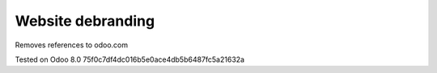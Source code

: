 Website debranding
==================

Removes references to odoo.com

Tested on Odoo 8.0 75f0c7df4dc016b5e0ace4db5b6487fc5a21632a
